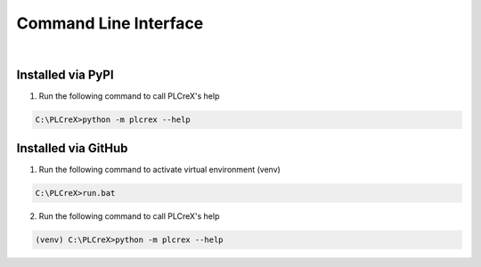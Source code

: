 Command Line Interface
======================

.. cli:

.. figure:: ../fig/cli_demo.png
    :align: center
    :width: 600px

|

Installed via PyPI
------------------

1. Run the following command to call PLCreX's help

.. code:: console

    C:\PLCreX>python -m plcrex --help

Installed via GitHub
--------------------

1. Run the following command to activate virtual environment (venv)

.. code:: console

    C:\PLCreX>run.bat

2. Run the following command to call PLCreX's help

.. code-block:: console

    (venv) C:\PLCreX>python -m plcrex --help